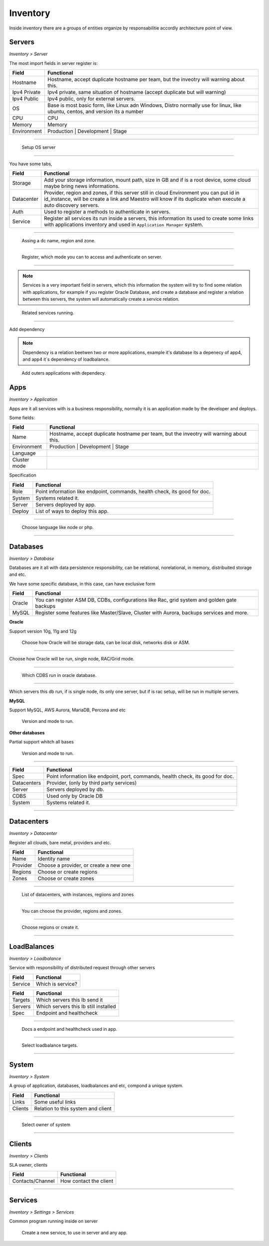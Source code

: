 Inventory
=========

Inside inventory there are a groups of entities organize by responsabilitie accordly architecture point of view.


Servers
-------
`Inventory > Server`

The most import fields in server register is:

============ =============================================================================================================================
Field        Functional 
============ ============================================================================================================================= 
Hostname     Hostname, accept duplicate hostname per team, but the inveotry will warning about this.
Ipv4 Private Ipv4 private, same situation of hostname (accept duplicate but will warning) 
Ipv4 Public  Ipv4 public, only for external servers.
OS           Base is most basic form, like Linux adn Windows, Distro normally use for linux, like ubuntu, centos, and version its a number
CPU          CPU
Memory       Memory
Environment  Production | Development | Stage
============ =============================================================================================================================

------------

.. figure:: ../../_static/screen/sv_os.png

    Setup OS server

------------

You have some tabs,

============ ======================================================================================================================================================================================================== 
Field        Functional 
============ ======================================================================================================================================================================================================== 
Storage      Add your storage information, mount path, size in GB and if is a root device, some cloud maybe bring news informations.
Datacenter   Provider, region and zones, if this server still in cloud Environment you can put id in id_instance, will be create a link and Maestro will know if its duplicate when execute a auto discovery servers.
Auth         Used to register a methods to authenticate in servers.
Service      Register all services its run inside a servers, this information its used to create some links with applications inventory and used in ``Application Manager`` system.
============ ======================================================================================================================================================================================================== 

------------

.. figure:: ../../_static/screen/sv_ddc.png

    Assing a dc name, region and zone.

------------

.. figure:: ../../_static/screen/sv_auth.png

    Register, which mode you can to access and authenticate on server.   

------------

.. Note::

    Services is a very important field in servers, which this information the system will try to find some relation with applications, for example if you register Oracle Database, and create a database and register a relation between this servers, the system will automatically create a service relation.


.. figure:: ../../_static/screen/sv_service.png

    Related services running.

------------

Add dependency

.. Note::

    Dependency is a relation beetwen two or more applications, example it's database its a depenecy of app4, and app4 it´s dependency of loadbalance.

.. figure:: ../../_static/screen/server_deps.png

    Add outers applications with dependecy.


Apps
----
`Inventory > Application`

Apps are it all services with is a business responsibility, normally it is an application made by the developer and deploys.

Some fields:

============ =============================================================================================================================
Field        Functional 
============ ============================================================================================================================= 
Name         Hostname, accept duplicate hostname per team, but the inveotry will warning about this.
Environment  Production | Development | Stage
Language
Cluster mode
============ =============================================================================================================================


Specification

============ ======================================================================================================================================================================================================== 
Field        Functional 
============ ======================================================================================================================================================================================================== 
Role         Point information like endpoint, commands, health check, its good for doc.
System       Systems related it.
Server       Servers deployed by app.
Deploy       List of ways to deploy this app.
============ ======================================================================================================================================================================================================== 

------------

.. figure:: ../../_static/screen/app_language.png

    Choose language like node or php.

------------

Databases
---------
`Inventory > Database`

Databases are it all with data persistence responsibility, can be relational, norelational, in memory, distribuited storage and etc.

We have some specific database, in this case, can have exclusive form

============ ======================================================================================================================================================================================================== 
Field        Functional 
============ ======================================================================================================================================================================================================== 
Oracle       You can register ASM DB, CDBs, configurations like Rac, grid system and golden gate backups
MySQL        Register some features like Master/Slave, Cluster with Aurora, backups services and more.
============ ======================================================================================================================================================================================================== 

**Oracle**

Support version 10g, 11g and 12g

.. figure:: ../../_static/screen/db_oracle_types.png

    Choose how Oracle will be storage data, can be local disk, networks disk or ASM.

------------

.. figure:: ../../_static/screen/db_oracle_cluster.png

Choose how Oracle will be run, single node, RAC/Grid mode.

------------

.. figure:: ../../_static/screen/db_oracle_cbds.png

    Which CDBS run in oracle database.

------------

.. figure:: ../../_static/screen/db_oracle_server.png

Which servers this db run, if is single node, its only one server, but if is rac setup, will be run in multiple servers.

**MySQL**

Support MySQL, AWS Aurora, MariaDB, Percona and etc

.. figure:: ../../_static/screen/db_mysql_type.png

    Version and mode to run.


**Other databases**

Partial support whitch all bases

.. figure:: ../../_static/screen/db_other_type.png

    Version and mode to run.

------------

============ ======================================================================================================================================================================================================== 
Field        Functional 
============ ======================================================================================================================================================================================================== 
Spec         Point information like endpoint, port, commands, health check, its good for doc.
Datacenters  Provider, (only by third party services)
Server       Servers deployed by db.
CDBS         Used only by Oracle DB
System       Systems related it.      
============ ======================================================================================================================================================================================================== 

------------

Datacenters
-----------
`Inventory > Datacenter`

Register all clouds, bare metal, providers and etc.

============ ======================================================================================================================================================================================================== 
Field        Functional 
============ ======================================================================================================================================================================================================== 
Name         Identity name
Provider     Choose a provider, or create a new one
Regions      Choose or create regions
Zones        Choose or create zones
============ ======================================================================================================================================================================================================== 

------------

.. figure:: ../../_static/screen/dc.png

    List of datacenters, with instances, regiions and zones

------------

.. figure:: ../../_static/screen/dc_regions.png

    You can choose the provider, regions and zones.

------------

.. figure:: ../../_static/screen/dc_regions2.png

    Choose regions or create it.

------------

LoadBalances
------------
`Inventory > Loadbalance`

Service with responsibility of distributed request through other servers

============ ======================================================================================================================================================================================================== 
Field        Functional 
============ ======================================================================================================================================================================================================== 
Service      Which is service?
============ ======================================================================================================================================================================================================== 

============ ======================================================================================================================================================================================================== 
Field        Functional 
============ ======================================================================================================================================================================================================== 
Targets      Which servers this lb send it
Servers      Which servers this lb still installed
Spec         Endpoint and healthcheck
============ ======================================================================================================================================================================================================== 

------------

.. figure:: ../../_static/screen/lb_spec.png

    Docs a endpoint and healthcheck used in app.

------------

.. figure:: ../../_static/screen/lb_targets.png

    Select loadbalance targets.

------------

System
------
`Inventory > System`

A group of application, databases, loadbalances and etc, compond a unique system.

============ ======================================================================================================================================================================================================== 
Field        Functional 
============ ======================================================================================================================================================================================================== 
Links        Some useful links
Clients      Relation to this system and client
============ ======================================================================================================================================================================================================== 

------------

.. figure:: ../../_static/screen/sys_clients.png

    Select owner of system

------------

Clients
-------
`Inventory > Clients`

SLA owner, clients

================= ======================================================================================================================================================================================================== 
Field             Functional 
================= ======================================================================================================================================================================================================== 
Contacts/Channel  How contact the client
================= ======================================================================================================================================================================================================== 

------------

Services
--------
`Inventory > Settings > Services`

Common program running inside on server 

.. figure:: ../../_static/screen/service_reg.png

    Create a new service, to use in server and any app.